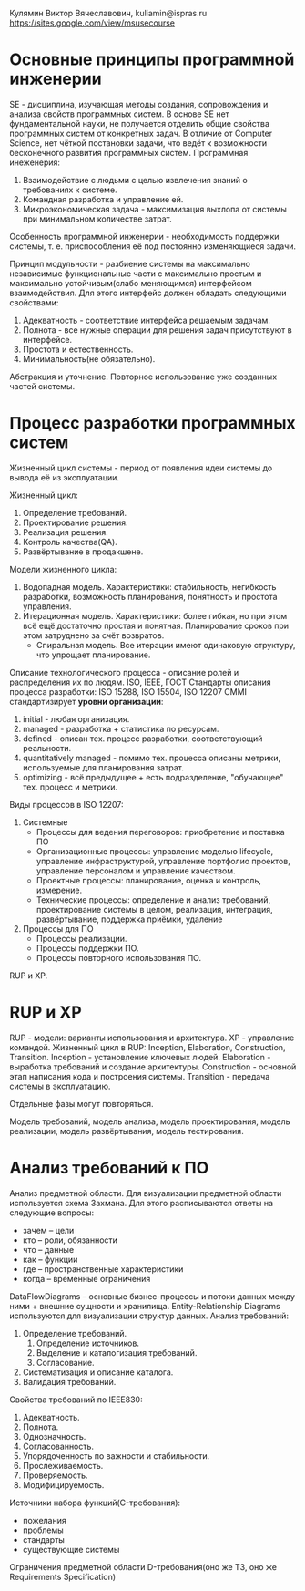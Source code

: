 Кулямин Виктор Вячеславович, kuliamin@ispras.ru
https://sites.google.com/view/msusecourse

* Основные принципы программной инженерии
SE - дисциплина, изучающая методы создания, сопровождения и анализа свойств программных систем. В основе SE нет фундаментальной науки,
не получается отделить общие свойства программных систем от конкретных задач. В отличие от Computer Science, нет чёткой постановки
задачи, что ведёт к возможности бесконечного развития программных систем.
Программная инеженерия:
1. Взаимодействие с людьми с целью извлечения знаний о требованиях к системе.
2. Командная разработка и управление ей.
3. Микроэкономическая задача - максимизация выхлопа от системы при минимальном количестве затрат.
Особенность программной инженерии - необходимость поддержки системы, т. е. приспособления её под постоянно изменяющиеся задачи.

Принцип модульности - разбиение системы на максимально независимые функциональные части с максимально простым и
максимально устойчивым(слабо меняющимся) интерфейсом взаимодействия. Для этого интерфейс должен обладать следующими свойствами:
1. Адекватность - соответствие интерфейса решаемым задачам.
2. Полнота - все нужные операции для решения задач присутствуют в интерфейсе.
3. Простота и естественность.
4. Минимальность(не обязательно).

Абстракция и уточнение. Повторное использование уже созданных частей системы.
* Процесс разработки программных систем
Жизненный цикл системы - период от появления идеи системы до вывода её из эксплуатации.

Жизненный цикл:
0. Определение требований.
1. Проектирование решения.
2. Реализация решения.
3. Контроль качества(QA).
4. Развёртывание в продакшене.

Модели жизненного цикла:
1. Водопадная модель. Характеристики: стабильность, негибкость разработки, возможность планирования, понятность и простота управления.
2. Итерационная модель. Характеристики: более гибкая, но при этом всё ещё достаточно простая и понятная. Планирование сроков при этом затруднено за счёт возвратов.
   * Спиральная модель. Все итерации имеют одинаковую структуру, что упрощает планирование.

Описание технологического процесса - описание ролей и распределения их по людям.
ISO, IEEE, ГОСТ
Стандарты описания процесса разработки: ISO 15288, ISO 15504, ISO 12207
CMMI стандартизирует *уровни организации*:
1. initial - любая организация.
2. managed - разработка + статистика по ресурсам.
3. defined - описан тех. процесс разработки, соответствующий реальности.
4. quantitatively managed - помимо тех. процесса описаны метрики, используемые для планирования затрат.
5. optimizing - всё предыдущее + есть подразделение, "обучающее" тех. процесс и метрики.

Виды процессов в ISO 12207:
1. Системные
   + Процессы для ведения переговоров: приобретение и поставка ПО
   + Организационные процессы: управление моделью lifecycle, управление инфраструктурой, управление портфолио проектов, управление персоналом и управление качеством.
   + Проектные процессы: планирование, оценка и контроль, измерение.
   + Технические процессы: определение и анализ требований, проектирование системы в целом, реализация, интеграция, развёртывание, поддержка приёмки, удаление
2. Процессы для ПО
   + Процессы реализации.
   + Процессы поддержки ПО.
   + Процессы повторного использования ПО.

RUP и XP.
* RUP и XP
RUP - модели: варианты использования и архитектура. XP - управление командой.
Жизненный цикл в RUP: Inception, Elaboration, Construction, Transition.
Inception - установление ключевых людей.
Elaboration - выработка требований и создание архитектуры.
Construction - основной этап написания кода и построения системы.
Transition - передача системы в эксплуатацию.

Отдельные фазы могут повторяться.

Модель требований, модель анализа, модель проектирования, модель реализации, модель развёртывания, модель тестирования.
* Анализ требований к ПО
Анализ предметной области. Для визуализации предметной области используется схема Захмана. Для этого расписываются ответы на следующие вопросы:
- зачем -- цели
- кто -- роли, обязанности
- что -- данные
- как -- функции
- где -- пространственные характеристики
- когда -- временные ограничения
DataFlowDiagrams -- основные бизнес-процессы и потоки данных между ними + внешние сущности и хранилища. Entity-Relationship Diagrams используются для визуализации структур данных.
Анализ требований:
1. Определение требований.
   1. Определение источников.
   2. Выделение и каталогизация требований.
   3. Согласование.
2. Систематизация и описание каталога.
3. Валидация требований.
Свойства требований по IEEE830:
1. Адекватность.
2. Полнота.
3. Однозначность.
4. Согласованность.
5. Упорядоченность по важности и стабильности.
6. Прослеживаемость.
7. Проверяемость.
8. Модифицируемость.
Источники набора функций(C-требования):
- пожелания
- проблемы
- стандарты
- существующие системы
Ограничения предметной области
D-требования(оно же ТЗ, оно же Requirements Specification)
